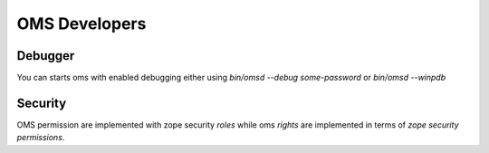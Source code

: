 OMS Developers
==============

Debugger
--------

You can starts oms with enabled debugging either using `bin/omsd --debug some-password` or `bin/omsd --winpdb`

Security
--------

OMS permission are implemented with zope security `roles` while oms `rights` are implemented in terms of `zope security permissions`.
